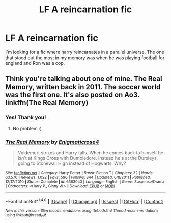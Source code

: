 #+TITLE: LF A reincarnation fic

* LF A reincarnation fic
:PROPERTIES:
:Author: JudgeBigFudge
:Score: 3
:DateUnix: 1498533575.0
:DateShort: 2017-Jun-27
:FlairText: Request
:END:
I'm looking for a fic where harry reincarnates in a parallel universe. The one that stood out the most in my memory was when he was playing football for england and Ron was a cop.


** Think you're talking about one of mine. The Real Memory, written back in 2011. The soccer world was the first one. It's also posted on Ao3. linkffn(The Real Memory)
:PROPERTIES:
:Author: enigmaticrose4
:Score: 4
:DateUnix: 1498534192.0
:DateShort: 2017-Jun-27
:END:

*** Yes! Thank you!
:PROPERTIES:
:Author: JudgeBigFudge
:Score: 2
:DateUnix: 1498537723.0
:DateShort: 2017-Jun-27
:END:

**** No problem :)
:PROPERTIES:
:Author: enigmaticrose4
:Score: 1
:DateUnix: 1498571078.0
:DateShort: 2017-Jun-27
:END:


*** [[http://www.fanfiction.net/s/6563043/1/][*/The Real Memory/*]] by [[https://www.fanfiction.net/u/2392166/Enigmaticrose4][/Enigmaticrose4/]]

#+begin_quote
  Voldemort strikes and Harry falls. When he comes back to himself he isn't at Kings Cross with Dumbledore. Instead he's at the Dursleys, going to Stonewall High instead of Hogwarts. Why?
#+end_quote

^{/Site/: [[http://www.fanfiction.net/][fanfiction.net]] *|* /Category/: Harry Potter *|* /Rated/: Fiction T *|* /Chapters/: 32 *|* /Words/: 63,576 *|* /Reviews/: 1,022 *|* /Favs/: 596 *|* /Follows/: 344 *|* /Updated/: 6/8/2011 *|* /Published/: 12/17/2010 *|* /Status/: Complete *|* /id/: 6563043 *|* /Language/: English *|* /Genre/: Suspense/Drama *|* /Characters/: <Harry P., Ginny W.> *|* /Download/: [[http://www.ff2ebook.com/old/ffn-bot/index.php?id=6563043&source=ff&filetype=epub][EPUB]] or [[http://www.ff2ebook.com/old/ffn-bot/index.php?id=6563043&source=ff&filetype=mobi][MOBI]]}

--------------

*FanfictionBot*^{1.4.0} *|* [[[https://github.com/tusing/reddit-ffn-bot/wiki/Usage][Usage]]] | [[[https://github.com/tusing/reddit-ffn-bot/wiki/Changelog][Changelog]]] | [[[https://github.com/tusing/reddit-ffn-bot/issues/][Issues]]] | [[[https://github.com/tusing/reddit-ffn-bot/][GitHub]]] | [[[https://www.reddit.com/message/compose?to=tusing][Contact]]]

^{/New in this version: Slim recommendations using/ ffnbot!slim! /Thread recommendations using/ linksub(thread_id)!}
:PROPERTIES:
:Author: FanfictionBot
:Score: 1
:DateUnix: 1498534213.0
:DateShort: 2017-Jun-27
:END:
